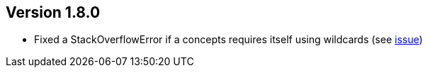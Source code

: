 //
//
//
ifndef::jqa-in-manual[== Version 1.8.0]
ifdef::jqa-in-manual[== Core Framework 1.8.0]

* Fixed a StackOverflowError if a concepts requires itself using wildcards (see https://github.com/jQAssistant/jqa-core-framework/issues/29[issue])
